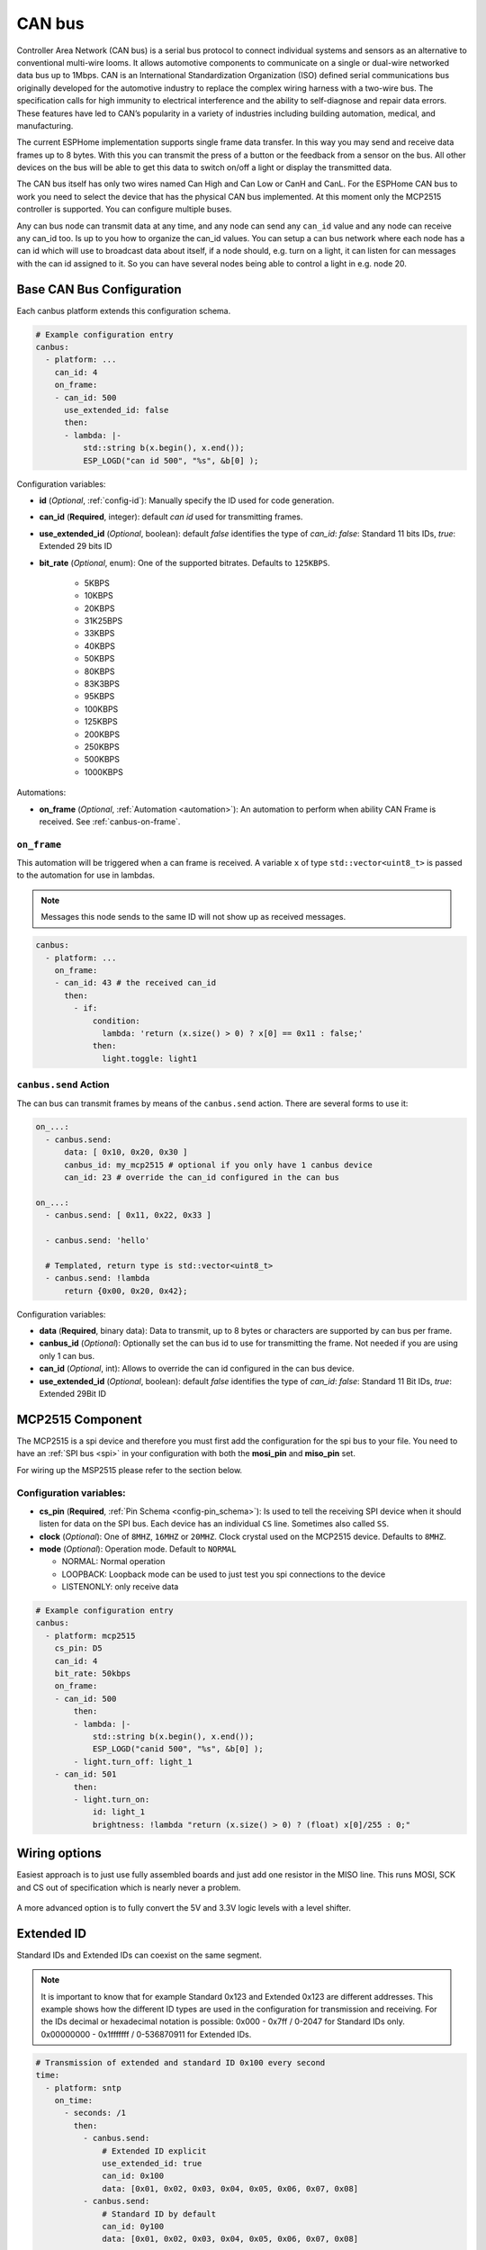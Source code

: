 .. _canbus:

CAN bus
=======

.. seo::
    :description: Instructions for setting up an CAN bus in ESPHome
    :image: canbus.svg
    :keywords: CAN

Controller Area Network (CAN bus) is a serial bus protocol to connect individual systems and sensors
as an alternative to conventional multi-wire looms.
It allows automotive components to communicate on a single or dual-wire networked data bus up to 1Mbps.
CAN is an International Standardization Organization (ISO) defined serial communications bus originally
developed for the automotive industry to replace the complex wiring harness with a two-wire bus. The
specification calls for high immunity to electrical interference and the ability to self-diagnose and repair
data errors. These features have led to CAN’s popularity in a variety of industries including building
automation, medical, and manufacturing.

The current ESPHome implementation supports single frame data transfer. In this way you may send and
receive data frames up to 8 bytes.
With this you can transmit the press of a button or the feedback from a sensor on the bus.
All other devices on the bus will be able to get this data to switch on/off a light or display the
transmitted data.

The CAN bus itself has only two wires named Can High and Can Low or CanH and CanL. For the ESPHome
CAN bus to work you need to select the device that has the physical CAN bus implemented.
At this moment only the MCP2515 controller is supported. You can configure multiple buses.

Any can bus node can transmit data at any time, and any node can send any ``can_id`` value and any
node can receive any can_id too. Is up to you how to organize the can_id values. You can setup a can
bus network where each node has a can id which will use to broadcast data about itself, if a node
should, e.g. turn on a light, it can listen for can messages with the can id assigned to it.
So you can have several nodes being able to control a light in e.g. node 20.

Base CAN Bus Configuration
--------------------------

Each canbus platform extends this configuration schema.

.. code-block:: yaml

    # Example configuration entry
    canbus:
      - platform: ...
        can_id: 4
        on_frame:
        - can_id: 500
          use_extended_id: false
          then:
          - lambda: |-
              std::string b(x.begin(), x.end());
              ESP_LOGD("can id 500", "%s", &b[0] );

Configuration variables:

- **id** (*Optional*, :ref:`config-id`): Manually specify the ID used for code generation.
- **can_id** (**Required**, integer): default *can id* used for transmitting frames.
- **use_extended_id** (*Optional*, boolean): default *false* identifies the type of *can_id*:
  *false*: Standard 11 bits IDs, *true*: Extended 29 bits ID
- **bit_rate** (*Optional*, enum): One of the supported bitrates. Defaults to ``125KBPS``.

    - 5KBPS
    - 10KBPS
    - 20KBPS
    - 31K25BPS
    - 33KBPS
    - 40KBPS
    - 50KBPS
    - 80KBPS
    - 83K3BPS
    - 95KBPS
    - 100KBPS
    - 125KBPS
    - 200KBPS
    - 250KBPS
    - 500KBPS
    - 1000KBPS

Automations:

- **on_frame** (*Optional*, :ref:`Automation <automation>`): An automation to perform when ability
  CAN Frame is received. See :ref:`canbus-on-frame`.

.. _canbus-on-frame:

``on_frame``
************

This automation will be triggered when a can frame is  received. A variable ``x`` of type
``std::vector<uint8_t>`` is passed to the automation for use in lambdas.

.. note::

    Messages this node sends to the same ID will not show up as received messages.

.. code-block:: yaml

    canbus:
      - platform: ...
        on_frame:
        - can_id: 43 # the received can_id
          then:
            - if:
                condition:
                  lambda: 'return (x.size() > 0) ? x[0] == 0x11 : false;'
                then:
                  light.toggle: light1

``canbus.send`` Action
**********************

The can bus can transmit frames by means of the ``canbus.send`` action.
There are several forms to use it:

.. code-block:: yaml

    on_...:
      - canbus.send:
          data: [ 0x10, 0x20, 0x30 ]
          canbus_id: my_mcp2515 # optional if you only have 1 canbus device
          can_id: 23 # override the can_id configured in the can bus

    on_...:
      - canbus.send: [ 0x11, 0x22, 0x33 ]

      - canbus.send: 'hello'

      # Templated, return type is std::vector<uint8_t>
      - canbus.send: !lambda
          return {0x00, 0x20, 0x42};

Configuration variables:

- **data** (**Required**, binary data): Data to transmit, up to 8 bytes or
  characters are supported by can bus per frame.
- **canbus_id** (*Optional*): Optionally set the can bus id to use for transmitting
  the frame. Not needed if you are using only 1 can bus.
- **can_id** (*Optional*, int): Allows to override the can id configured in
  the can bus device.
- **use_extended_id** (*Optional*, boolean): default *false* identifies the type of *can_id*:
  *false*: Standard 11 Bit IDs, *true*: Extended 29Bit ID

MCP2515 Component
-----------------

The MCP2515 is a spi device and therefore you must first add the configuration for the spi bus to your file.
You need to have an :ref:`SPI bus <spi>` in your configuration with both the **mosi_pin** and **miso_pin** set.

For wiring up the MSP2515 please refer to the section below.

Configuration variables:
************************

- **cs_pin** (**Required**, :ref:`Pin Schema <config-pin_schema>`): Is used to tell the receiving SPI device
  when it should listen for data on the SPI bus. Each device has an individual ``CS`` line.
  Sometimes also called ``SS``.
- **clock** (*Optional*): One of ``8MHZ``, ``16MHZ`` or ``20MHZ``. Clock crystal used on the MCP2515 device.
  Defaults to ``8MHZ``.
- **mode** (*Optional*): Operation mode. Default to ``NORMAL``

  - NORMAL: Normal operation
  - LOOPBACK: Loopback mode can be used to just test you spi connections to the device
  - LISTENONLY: only receive data

.. code-block:: yaml

    # Example configuration entry
    canbus:
      - platform: mcp2515
        cs_pin: D5
        can_id: 4
        bit_rate: 50kbps
        on_frame:
        - can_id: 500
            then:
            - lambda: |-
                std::string b(x.begin(), x.end());
                ESP_LOGD("canid 500", "%s", &b[0] );
            - light.turn_off: light_1
        - can_id: 501
            then:
            - light.turn_on:
                id: light_1
                brightness: !lambda "return (x.size() > 0) ? (float) x[0]/255 : 0;"

Wiring options
---------------
Easiest approach is to just use fully assembled boards and just add one resistor in the MISO line.
This runs MOSI, SCK and CS out of specification which is nearly never a problem.

.. figure:: images/canbus_mcp2515_resistor.png
    :align: center
    :target: ../_images/canbus_mcp2515_resistor.png

A more advanced option is to fully convert the 5V and 3.3V logic levels with a level shifter.

.. figure:: images/canbus_mcp2515_txs0108e.png
    :align: center
    :target: ../_images/canbus_mcp2515_txs0108e.png

Extended ID
-----------
Standard IDs and Extended IDs can coexist on the same segment.

.. note::

    It is important to know that for example Standard 0x123 and Extended 0x123 are different addresses.
    This example shows how the different ID types are used in the configuration for transmission and receiving.
    For the IDs decimal or hexadecimal notation is possible:
    0x000 - 0x7ff / 0-2047 for Standard IDs only.
    0x00000000 - 0x1fffffff / 0-536870911 for Extended IDs.

.. code-block:: yaml

    # Transmission of extended and standard ID 0x100 every second
    time:
      - platform: sntp
        on_time:
          - seconds: /1
            then:
              - canbus.send:
                  # Extended ID explicit
                  use_extended_id: true
                  can_id: 0x100
                  data: [0x01, 0x02, 0x03, 0x04, 0x05, 0x06, 0x07, 0x08]
              - canbus.send:
                  # Standard ID by default
                  can_id: 0y100
                  data: [0x01, 0x02, 0x03, 0x04, 0x05, 0x06, 0x07, 0x08]

    canbus:
      - platform: mcp2515
        id: my_mcp2515
        spi_id: McpSpi
        cs_pin: GPIO14
        can_id: 0x1fff
        use_extended_id: true
        bit_rate: 125kbps
        on_frame:
        - can_id: 0x123
          use_extended_id: true
          then:
          - lambda: |-
              std::string b(x.begin(), x.end());
              ESP_LOGD("can extended id 0x123", "%s", &b[0] );
        - can_id: 0x123
          then:
          - lambda: |-
              std::string b(x.begin(), x.end());
              ESP_LOGD("can standard id 0x123", "%s", &b[0] );

Binary Sensor Example
---------------------
Example for the following application:
Button is connected on a can node which sends an A message on ID 0x100 with payload 0x01 for contact closed and 0x00 for contact open.

.. code-block:: yaml

    spi:
      id: McpSpi
      clk_pin: GPIO16
      mosi_pin: GPIO5
      miso_pin: GPIO4

    binary_sensor:
      - platform: template
        name: "CAN Bus Button"
        id: "can_bus_button"

    canbus:
      - platform: mcp2515
        id: my_mcp2515
        spi_id: McpSpi
        cs_pin: GPIO14
        can_id: 4
        bit_rate: 125kbps
        on_frame:
        - can_id: ${0x100}
          then:
            - lambda: |-
                if(x.size() > 0) {
                  switch(x[0]) {
                    case 0x0: id(can_bus_button).publish_state(false); break; // button release
                    case 0x1: id(can_bus_button).publish_state(true); break;  // button down
                  }
                }

Cover Example
-------------
Example for following application:
Buttons are connected on the CAN-Node and also the motor is connected via CAN.

.. epigraph::

    | **Button 1:** ID 0x50B - 1 byte payload
    | (0: Button release, 1: Button down, 2: long down, 3: long release, 4 double click)
    | **Button 2:** ID 0x50C - 1 byte payload
    | (0: Button release, 1: Button down, 2: long down, 3: long release, 4 double click)
    | **Motor:** ID 0x51A - 1 byte payload
    | (0: off, 1: open, 2: close)

.. code-block:: yaml

    spi:
      id: McpSpi
      clk_pin: GPIO16
      mosi_pin: GPIO5
      miso_pin: GPIO4

    canbus:
      - platform: mcp2515
        id: my_mcp2515
        spi_id: McpSpi
        cs_pin: GPIO14
        can_id: 4
        bit_rate: 125kbps
        on_frame:
        - can_id: 0x50c
          then:
            - lambda: |-
                if(x.size() > 0) {
                  auto call = id(TestCover).make_call();
                  switch(x[0]) {
                    case 0x2: call.set_command_open(); call.perform(); break; // long pressed
                    case 0x1:                                                 // button down
                    case 0x3: call.set_command_stop(); call.perform(); break; // long released
                    case 0x4: call.set_position(1.0); call.perform(); break;  // double click
                  }
                }
        - can_id: 0x50b
          then:
            - lambda: |-
                if(x.size() > 0) {
                  auto call = id(TestCover).make_call();
                  switch(x[0]) {
                    case 0x2: call.set_command_close(); call.perform(); break; // long pressed
                    case 0x1:                                                  // button down
                    case 0x3: call.set_command_stop(); call.perform(); break;  // long released
                    case 0x4: call.set_position(0.0); call.perform(); break;   // double click
                  }
                }

    cover:
      - platform: time_based
        name: "MyCanbusTestCover"
        id: TestCover
        device_class: shutter
        has_built_in_endstop: true
        open_action:
          - canbus.send:
              data: [ 0x01 ]
              canbus_id: my_mcp2515
              can_id: 0x51A
        open_duration: 2min
        close_action:
          - canbus.send:
              data: [ 0x02 ]
              canbus_id: my_mcp2515
              can_id: 0x51A
        close_duration: 2min
        stop_action:
          - canbus.send:
              data: [ 0x00 ]
              canbus_id: my_mcp2515
              can_id: 0x51A

See Also
--------

- :apiref:`spi/spi.h`
- :ghedit:`Edit`

